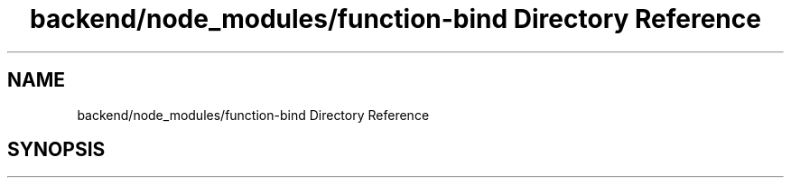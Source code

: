 .TH "backend/node_modules/function-bind Directory Reference" 3 "My Project" \" -*- nroff -*-
.ad l
.nh
.SH NAME
backend/node_modules/function-bind Directory Reference
.SH SYNOPSIS
.br
.PP

